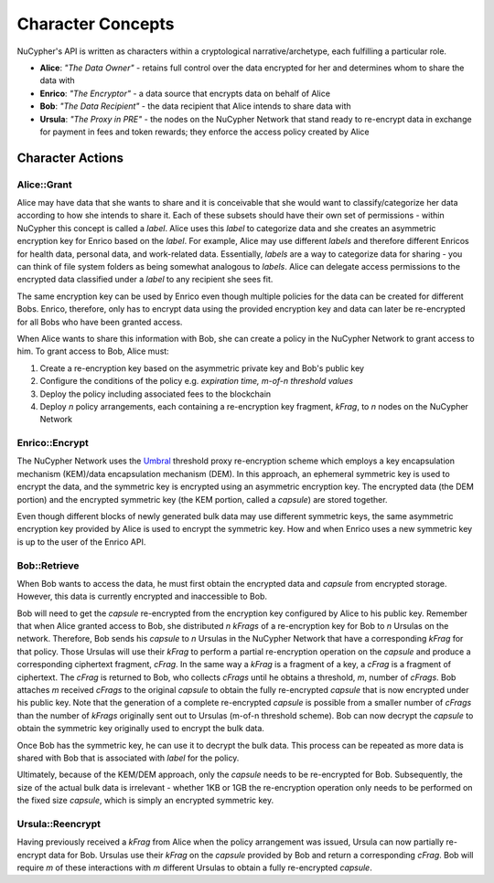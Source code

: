 Character Concepts
==================

NuCypher's API is written as characters within a cryptological narrative/archetype, each fulfilling a particular
role.

* **Alice**:  *"The Data Owner"* - retains full control over the data encrypted for her and determines whom to share the data with
* **Enrico**: *"The Encryptor"* - a data source that encrypts data on behalf of Alice
* **Bob**:    *"The Data Recipient"* - the data recipient that Alice intends to share data with
* **Ursula**: *"The Proxy in PRE"* - the nodes on the NuCypher Network that stand ready to re-encrypt data in exchange for payment in fees and token rewards; they enforce the access policy created by Alice

.. _Umbral: https://github.com/nucypher/umbral-doc/blob/master/umbral-doc.pdf


Character Actions
-----------------


Alice::Grant
^^^^^^^^^^^^

.. image:: ../.static/img/alice_grant.svg
    :target: ../.static/img/alice_grant.svg

Alice may have data that she wants to share and it is conceivable that she would want to classify/categorize
her data according to how she intends to share it. Each of these subsets should have their own set of permissions - within NuCypher
this concept is called a `label`. Alice uses this `label`  to categorize data and she creates an asymmetric encryption key
for Enrico based on the `label`. For example, Alice may use different `labels` and therefore different Enricos for
health data, personal data, and work-related data. Essentially, `labels` are a way to categorize data for sharing - you
can think of file system folders as being somewhat analogous to `labels`. Alice can delegate access permissions to
the encrypted data classified under a `label` to any recipient she sees fit.

The same encryption key can be used by Enrico even though multiple policies for the data can be created
for different Bobs. Enrico, therefore, only has to encrypt data using the provided encryption key
and data can later be re-encrypted for all Bobs who have been granted access.

When Alice wants to share this information with Bob, she can create a
policy in the NuCypher Network to grant access to him. To grant access to Bob, Alice must:

#. Create a re-encryption key based on the asymmetric private key and Bob's public key
#. Configure the conditions of the policy e.g. *expiration time, m-of-n threshold values*
#. Deploy the policy including associated fees to the blockchain
#. Deploy `n` policy arrangements, each containing a re-encryption key fragment, `kFrag`, to `n` nodes on the NuCypher Network


Enrico::Encrypt
^^^^^^^^^^^^^^^

.. image:: ../.static/img/enrico_encrypt.svg
    :target: ../.static/img/enrico_encrypt.svg

The NuCypher Network uses the Umbral_ threshold proxy re-encryption scheme which employs a key encapsulation mechanism (KEM)/data
encapsulation mechanism (DEM). In this approach, an ephemeral symmetric key is used to encrypt the data, and the
symmetric key is encrypted using an asymmetric encryption key. The encrypted data (the DEM portion) and the
encrypted symmetric key (the KEM portion, called a `capsule`) are stored together.

Even though different blocks of newly generated bulk data may use different symmetric keys, the same asymmetric
encryption key provided by Alice is used to encrypt the symmetric key. How and when Enrico uses a new symmetric key
is up to the user of the Enrico API.


Bob::Retrieve
^^^^^^^^^^^^^

.. image:: ../.static/img/bob_retrieve.svg
    :target: ../.static/img/bob_retrieve.svg

When Bob wants to access the data, he must first obtain the encrypted data and `capsule` from encrypted storage.
However, this data is currently encrypted and inaccessible to Bob.

Bob will need to get the `capsule` re-encrypted from the encryption key configured by Alice to
his public key. Remember that when Alice granted access to Bob, she distributed `n`
`kFrags` of a re-encryption key for Bob to `n` Ursulas on the network. Therefore, Bob sends his `capsule` to `n`
Ursulas in the NuCypher Network that have a corresponding `kFrag` for that policy. Those Ursulas
will use their `kFrag` to perform a partial re-encryption operation on the `capsule` and produce a corresponding
ciphertext fragment, `cFrag`. In the same way a `kFrag` is a fragment of a key, a `cFrag` is a fragment of ciphertext.
The `cFrag` is returned to Bob, who collects `cFrags` until he obtains a threshold, `m`, number of `cFrags`.
Bob attaches `m` received `cFrags` to the original `capsule` to obtain the fully re-encrypted `capsule` that is now
encrypted under his public key. Note that the generation of a complete re-encrypted `capsule` is possible from a
smaller number of `cFrags` than the number of `kFrags` originally sent out to Ursulas (m-of-n threshold scheme). Bob
can now decrypt the `capsule` to obtain the symmetric key originally used to encrypt the bulk data.

Once Bob has the symmetric key, he can use it to decrypt the bulk data. This process can be repeated as more data is
shared with Bob that is associated with `label` for the policy.

Ultimately, because of the KEM/DEM approach, only the `capsule` needs to be re-encrypted for Bob.
Subsequently, the size of the actual bulk data is irrelevant - whether 1KB or 1GB the re-encryption operation only
needs to be performed on the fixed size `capsule`, which is simply an encrypted symmetric key.


Ursula::Reencrypt
^^^^^^^^^^^^^^^^^

.. image:: ../.static/img/ursula_reencrypt.svg
    :target: ../.static/img/ursula_reencrypt.svg

Having previously received a `kFrag` from Alice when the policy arrangement was issued, Ursula can now partially
re-encrypt data for Bob. Ursulas use their `kFrag` on the `capsule` provided by Bob and return a
corresponding `cFrag`. Bob will require `m` of these interactions with `m` different Ursulas to obtain a fully
re-encrypted `capsule`.
